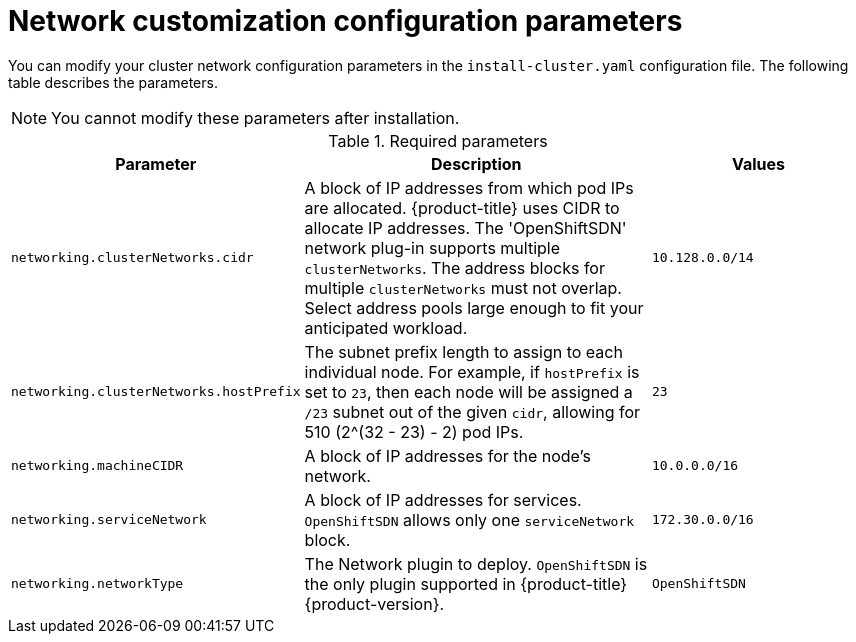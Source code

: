 // Module included in the following assemblies:
//
// * installing/installing_aws/installing-aws-network-customizations.adoc

[id="network-customization-config-yaml-{context}"]
= Network customization configuration parameters

You can modify your cluster network configuration parameters in the
`install-cluster.yaml` configuration file. The following table describes the
parameters.

[NOTE]
====
You cannot modify these parameters after installation.
====

.Required parameters
[cols=".^2,.^5,.^3a",options="header"]
|====
|Parameter|Description|Values

|`networking.clusterNetworks.cidr`
|A block of IP addresses from which pod IPs are allocated. {product-title} uses
CIDR to allocate IP addresses. The 'OpenShiftSDN' network plug-in supports
multiple `clusterNetworks`. The address blocks for multiple `clusterNetworks`
must not overlap. Select address pools large enough to fit your anticipated
workload.
|`10.128.0.0/14`

|`networking.clusterNetworks.hostPrefix`
|The subnet prefix length to assign to each individual node. For
example, if `hostPrefix` is set to `23`, then each node will be assigned a `/23`
subnet out of the given `cidr`, allowing for 510 (2^(32 - 23) - 2) pod IPs.
|`23`

|`networking.machineCIDR`
|A block of IP addresses for the node's network.
|`10.0.0.0/16`

|`networking.serviceNetwork`
|A block of IP addresses for services. `OpenShiftSDN`
allows only one `serviceNetwork` block.
|`172.30.0.0/16`

|`networking.networkType`
|The Network plugin to deploy. `OpenShiftSDN` is the only plugin
supported in {product-title} {product-version}.
|`OpenShiftSDN`

|====
